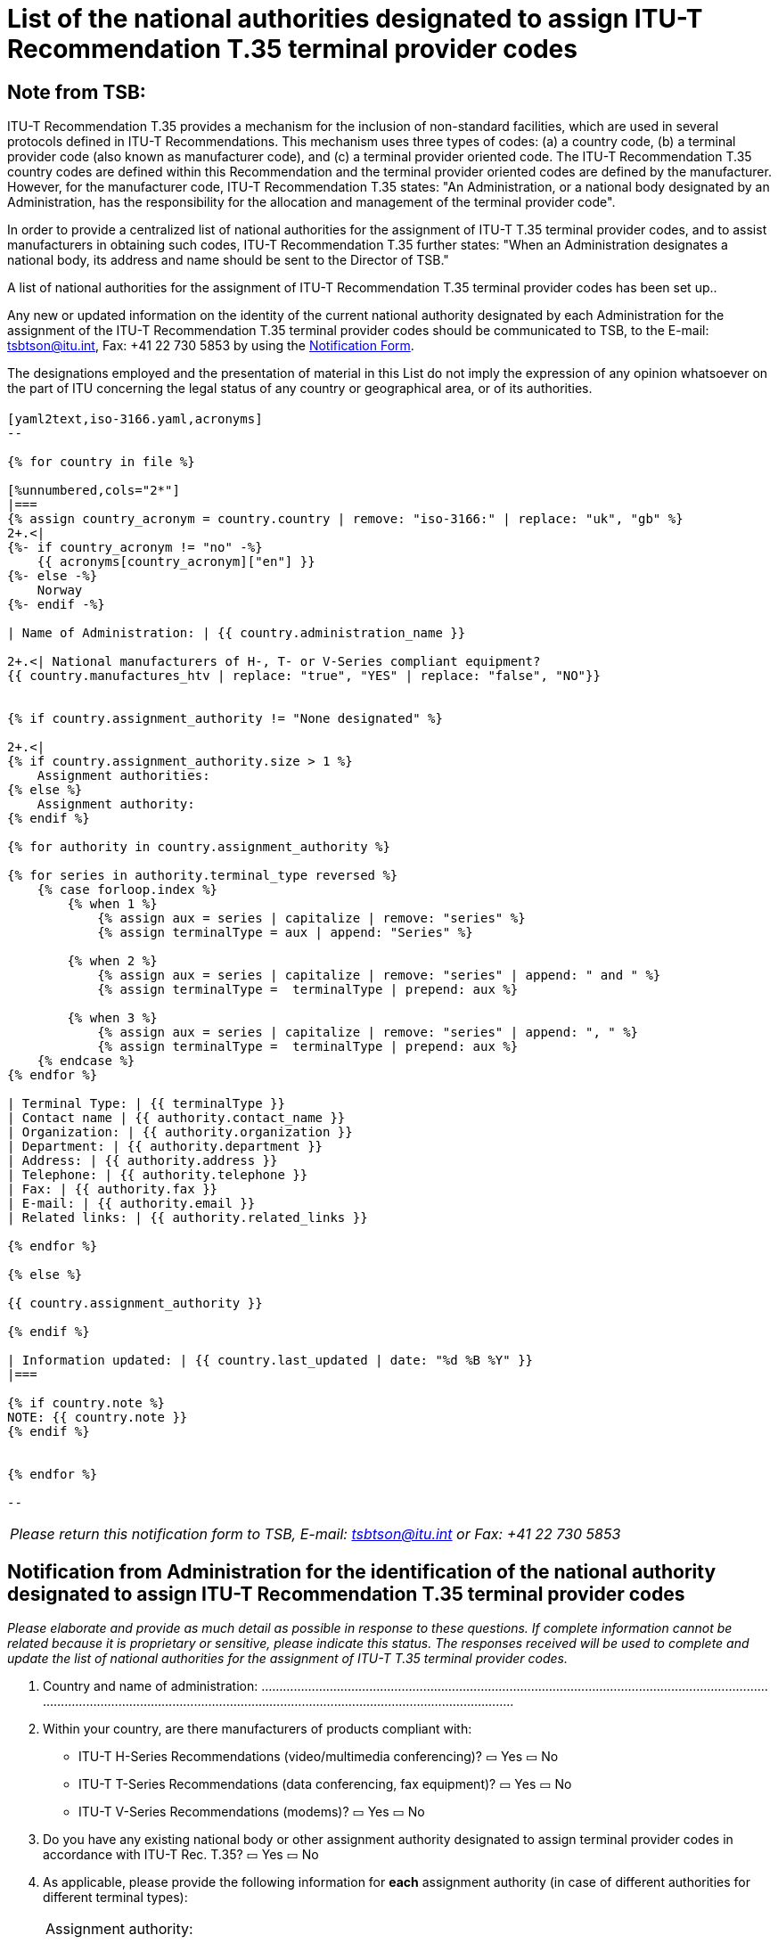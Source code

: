 = List of the national authorities designated to assign ITU-T Recommendation T.35 terminal provider codes
:bureau: T
:docnumber:  1001
:published-date: 2012-04-01
// :annex-title: Annex to ITU Operational Bulletin
// :annex-id: No. 1001
:status: published
:doctype: service-publication
:keywords: 
:imagesdir: images
:docfile: T-SP-T.35B-2012-MSW-E.adoc
:mn-document-class: ituob
:mn-output-extensions: xml,html,doc,rxl
:local-cache-only:
:data-uri-image:


[preface]
== Note from TSB:

ITU-T Recommendation T.35 provides a mechanism for the inclusion of non-standard facilities, which are used in several protocols defined in ITU-T Recommendations. This mechanism uses three types of codes: (a) a country code, (b) a terminal provider code (also known as manufacturer code), and (c) a terminal provider oriented code. The ITU-T Recommendation T.35 country codes are defined within this Recommendation and the terminal provider oriented codes are defined by the manufacturer. However, for the manufacturer code, ITU-T Recommendation T.35 states: "An Administration, or a national body designated by an Administration, has the responsibility for the allocation and management of the terminal provider code".

In order to provide a centralized list of national authorities for the assignment of ITU-T T.35 terminal provider codes, and to assist manufacturers in obtaining such codes, ITU-T Recommendation T.35 further states: "When an Administration designates a national body, its address and name should be sent to the Director of TSB." 

A list of national authorities for the assignment of ITU-T Recommendation T.35 terminal provider codes has been set up.. 

Any new or updated information on the identity of the current national authority designated by each Administration for the assignment of the ITU-T Recommendation T.35 terminal provider codes should be communicated to TSB, to the E-mail: mailto:tsbtson@itu.int[tsbtson@itu.int], Fax: +41 22 730 5853 by using the http://www.itu.int/ITU-T/inr/forms/files/T35-form-en.doc[Notification Form].

The designations employed and the presentation of material in this List do not imply the expression of any opinion whatsoever on the part of ITU concerning the legal status of any country or geographical area, or of its authorities.


== {blank}

[yaml2text,T.35B-2012-data.yaml,file]
----

[yaml2text,iso-3166.yaml,acronyms]
--

{% for country in file %}

[%unnumbered,cols="2*"]
|===
{% assign country_acronym = country.country | remove: "iso-3166:" | replace: "uk", "gb" %}
2+.<| 
{%- if country_acronym != "no" -%}
    {{ acronyms[country_acronym]["en"] }}
{%- else -%}
    Norway
{%- endif -%}

| Name of Administration: | {{ country.administration_name }}

2+.<| National manufacturers of H-, T- or V-Series compliant equipment?
{{ country.manufactures_htv | replace: "true", "YES" | replace: "false", "NO"}}


{% if country.assignment_authority != "None designated" %}

2+.<|
{% if country.assignment_authority.size > 1 %}
    Assignment authorities:
{% else %}
    Assignment authority:
{% endif %}

{% for authority in country.assignment_authority %}

{% for series in authority.terminal_type reversed %}
    {% case forloop.index %}
        {% when 1 %}
            {% assign aux = series | capitalize | remove: "series" %}
            {% assign terminalType = aux | append: "Series" %}

        {% when 2 %}
            {% assign aux = series | capitalize | remove: "series" | append: " and " %}
            {% assign terminalType =  terminalType | prepend: aux %}

        {% when 3 %}
            {% assign aux = series | capitalize | remove: "series" | append: ", " %}
            {% assign terminalType =  terminalType | prepend: aux %}
    {% endcase %}
{% endfor %}

| Terminal Type: | {{ terminalType }}
| Contact name | {{ authority.contact_name }}
| Organization: | {{ authority.organization }}
| Department: | {{ authority.department }}
| Address: | {{ authority.address }}
| Telephone: | {{ authority.telephone }}
| Fax: | {{ authority.fax }}
| E-mail: | {{ authority.email }}
| Related links: | {{ authority.related_links }}

{% endfor %}

{% else %}

{{ country.assignment_authority }}

{% endif %}

| Information updated: | {{ country.last_updated | date: "%d %B %Y" }}
|===

{% if country.note %}
NOTE: {{ country.note }}
{% endif %}


{% endfor %}

--

----


<<<

[%unnumbered]
|===
_Please return this notification form to TSB, E-mail: mailto:tsbtson@itu.int[tsbtson@itu.int] or Fax: +41 22 730 5853_
|===

== Notification from Administration for the identification of the national authority designated to assign ITU-T Recommendation T.35 terminal provider codes

_Please elaborate and provide as much detail as possible in response to these questions. If complete information cannot be related because it is proprietary or sensitive, please indicate this status. The responses received will be used to complete and update the list of national authorities for the assignment of ITU-T T.35 terminal provider codes._

[class=steps]
. Country and name of administration: ................................................................................................................................................................................................................................................................................

. Within your country, are there manufacturers of products compliant with:

* ITU-T H-Series Recommendations (video/multimedia conferencing)? ▭ Yes ▭ No
 
* ITU-T T-Series Recommendations (data conferencing, fax equipment)? ▭ Yes ▭ No
 
* ITU-T V-Series Recommendations (modems)? ▭ Yes ▭ No

. Do you have any existing national body or other assignment authority designated to assign terminal provider codes in accordance with ITU-T Rec. T.35? ▭ Yes ▭ No 
 
. As applicable, please provide the following information for *each* assignment authority (in case of different authorities for different terminal types): 
+
--
[%unnumbered]
|===
| Assignment authority: a| 
| Terminal type{blank}footnote:[Please tick all applicable boxes and list any "other category"]: | ▭ H-Series ▭ T-Series ▭ V-Series ▭ Other category:
| Contact name: a| 
| Organization: a| 
| Department: a| 
| Address: a| 
| Telephone: a| 
| Fax: a| 
| E-mail: a| 
| Relevant website links: a| 

|===
--

. Comments

[%unnumbered]
|===
|    

|===


